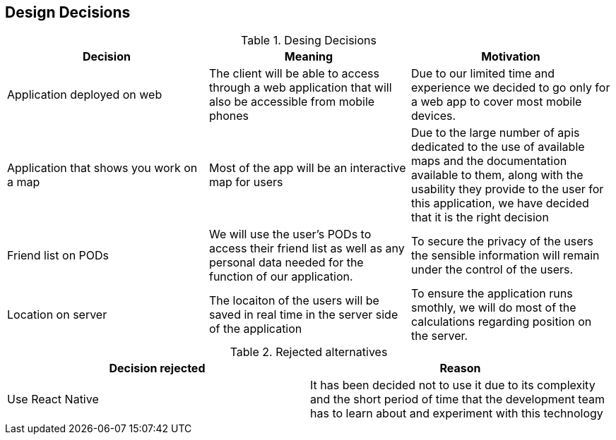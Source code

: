 [[section-design-decisions]]
== Design Decisions

[options="header"]
.Desing Decisions
|===
|Decision |Meaning |Motivation
|Application deployed on web | The client will be able to access through a web application that will also be accessible from mobile phones | Due to our limited time and experience we decided to go only for a web app to cover most mobile devices.
|Application that shows you work on a map | Most of the app will be an interactive map for users | Due to the large number of apis dedicated to the use of available maps and the documentation available to them, along with the usability they provide to the user for this application, we have decided that it is the right decision
|Friend list on PODs| We will use the user's PODs to access their friend list as well as any personal data needed for the function of our application. | To secure the privacy of the users the sensible information will remain under the control of the users.
|Location on server | The locaiton of the users will be saved in real time in the server side of the application | To ensure the application runs smothly, we will do most of the calculations regarding position on the server.
|===

[options="header"]
.Rejected alternatives
|===
|Decision rejected| Reason
|Use React Native | It has been decided not to use it due to its complexity and the short period of time that the development team has to learn about and experiment with this technology
|===